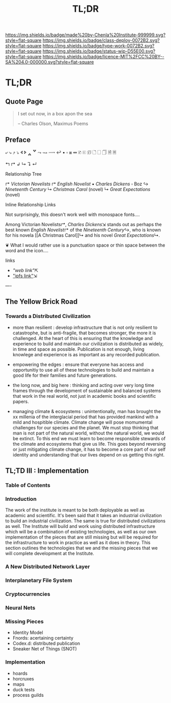#   -*- mode: org; fill-column: 60 -*-
#+TITLE: TL;DR
#+STARTUP: showall
#+TOC: headlines 4
#+PROPERTY: filename


[[https://img.shields.io/badge/made%20by-Chenla%20Institute-999999.svg?style=flat-square]] 
[[https://img.shields.io/badge/class-deploy-0072B2.svg?style=flat-square]]
[[https://img.shields.io/badge/type-work-0072B2.svg?style=flat-square]]
[[https://img.shields.io/badge/status-wip-D55E00.svg?style=flat-square]]
[[https://img.shields.io/badge/licence-MIT%2FCC%20BY--SA%204.0-000000.svg?style=flat-square]]

* TL;DR
:PROPERTIES:
  :CUSTOM_ID: 
  :Name:      /home/deerpig/proj/chenla/deploy/deploy-tldr.org
  :Created:   2017-06-03T18:26@Prek Leap (11.642600N-104.919210W)
  :ID:        198d96e2-74f3-4c37-a3cd-c113f0c04a90
  :VER:       551633256.437809834
  :GEO:       48P-491193-1287029-15
  :BXID:      proj:DOI6-2280
  :Class:     deploy
  :Type:      work
  :Status:    wip 
  :Licence:   MIT/CC BY-SA 4.0
  :END:

** Quote Page

#+begin_quote
I set out now, in a box apon the sea

-- Charles Olson, Maximus Poems
#+end_quote

** Preface


⤶ ⤷ ⤴ ⤵ 
🢔 🢖 🢕 🢗 
⤳ ⇝ ⟿ ↩  
▪ ▫ ⧆
↭ 
🗈 🗉 🗊 🗋 🗌 🗍 🗎 🗏


↰ 
↱ 
↲ 
↳ 
↴ 
↵ 

Relationship Tree

↱ [[Victorian Novelists]]
↱ [[English Novelist]]
  ▪ [[Charles Dickens]] 
    ▫ Boz
  ↪ [[Nineteenth Century]]
  ↳ [[Christmas Carol]] (novel)
  ↳ [[Great Expectations]] (novel)

Inline Relationship Links

Not surprisingly, this doesn't work well with monospace
fonts....

   Among Victorian Novelists[[↱]], [[Charles Dickens]]⇲ stands out
   as perhaps the best known [[English Novelist]]↱ of the
   [[Nineteenth Century]]↪, who is known for his novela [[A
   Christmas Carol]]↳ and his novel [[Great Expectations]]↳.
 
                          ❦
What I would rather use is a punctuation space or thin
space between the word and the icon....



links  
  - [["web link"]]⇱
  - [[/ipls/blah.org]["ipfs link"]]⇲



----

** The Yellow Brick Road

*** Towards a Distributed Civilization

 - more than resilient : develop infrastructure that is not
   only resilient to catastrophe, but is anti-fragile, that
   becomes stronger, the more it is challenged.  At the
   heart of this is ensuring that the knowledge and
   experience to build and maintain our civilization is
   distributed as widely, in time and space as possible.
   Publication is not enough, living knowlege and experience
   is as important as any recorded publication.

 - empowering the edges : ensure that everyone has access
   and opportunitiy to use all of these technologies to
   build and maintain a good life for their families and
   future generations.

 - the long now, and big here : thinking and acting over
   very long time frames through the development of
   sustainable and balanced systems that work in the real
   world, not just in academic books and scientific papers.

 - managing climate & ecosystems : unintentionally, man has
   brought the xx millenia of the interglacial period that
   has provided mankind with a mild and hospitible climate.
   Climate change will pose momumental challenges for our
   species and the planet.  We must stop thinking that man
   is not part of the natural world, without the natural
   world, we would be extinct. To this end we must learn to
   become responsible stewards of the climate and ecosystems
   that give us life.  This goes beyond reversing or just
   mitigating climate change, it has to become a core part
   of our self identity and understanding that our lives
   depend on us getting this right.


** TL;TD III : Implementation

*** Table of Contents
*** Introduction

The work of the institute is meant to be both deployable as
well as academic and scientific.  It's been said that it
takes an industrial civilization to build an industrial
civilization.  The same is true for distributed
civilizations as well.  The Institute will build and work
using distributed infrastructure which will be a combination
of existing technologies, as well as our own implementation
of the pieces that are still missing but will be required
for the infrastructure to work in practice as well as it
does in theory.  This section outlines the technologies that
we and the missing pieces that we will complete development at
the Institute.

*** A New Distributed Network Layer 

*** Interplanetary File System

*** Cryptocurrencies

*** Neural Nets

*** Missing Pieces

- Identity Model
- Fnords: acertaining certainty
- Codex.d: distributed publication
- Sneaker Net of Things (SNOT)

*** Implementation
  
 - hoards
 - horcruxes
 - maps
 - duck tests
 - process guilds


